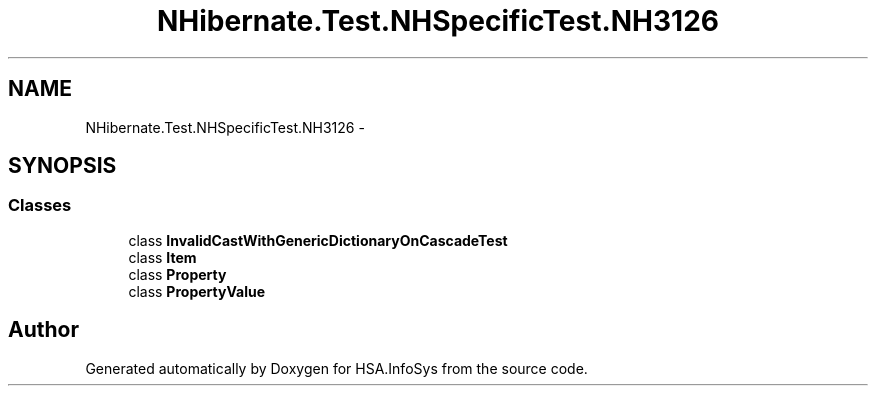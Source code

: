 .TH "NHibernate.Test.NHSpecificTest.NH3126" 3 "Fri Jul 5 2013" "Version 1.0" "HSA.InfoSys" \" -*- nroff -*-
.ad l
.nh
.SH NAME
NHibernate.Test.NHSpecificTest.NH3126 \- 
.SH SYNOPSIS
.br
.PP
.SS "Classes"

.in +1c
.ti -1c
.RI "class \fBInvalidCastWithGenericDictionaryOnCascadeTest\fP"
.br
.ti -1c
.RI "class \fBItem\fP"
.br
.ti -1c
.RI "class \fBProperty\fP"
.br
.ti -1c
.RI "class \fBPropertyValue\fP"
.br
.in -1c
.SH "Author"
.PP 
Generated automatically by Doxygen for HSA\&.InfoSys from the source code\&.
